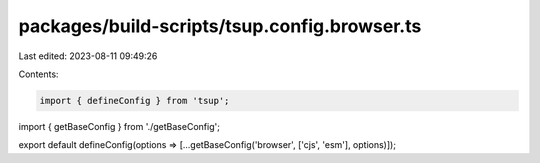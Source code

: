 packages/build-scripts/tsup.config.browser.ts
=============================================

Last edited: 2023-08-11 09:49:26

Contents:

.. code-block:: ts

    import { defineConfig } from 'tsup';

import { getBaseConfig } from './getBaseConfig';

export default defineConfig(options => [...getBaseConfig('browser', ['cjs', 'esm'], options)]);


